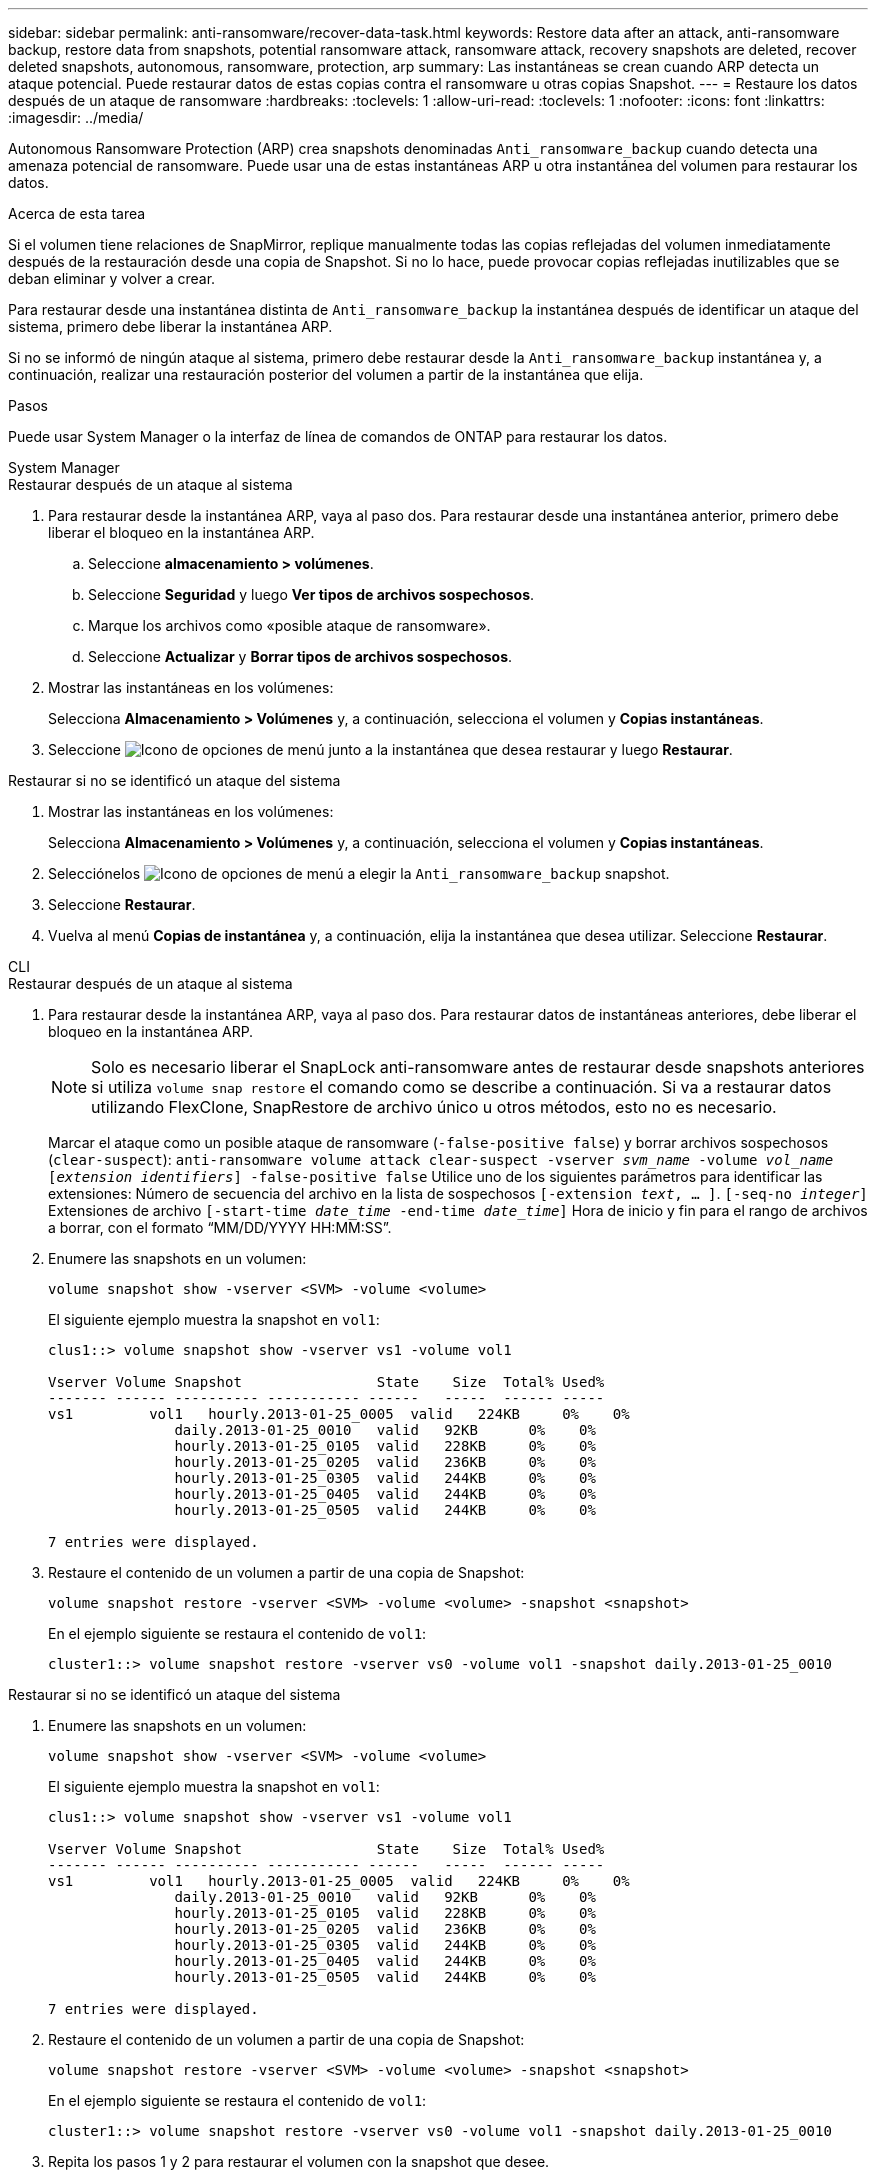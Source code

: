 ---
sidebar: sidebar 
permalink: anti-ransomware/recover-data-task.html 
keywords: Restore data after an attack, anti-ransomware backup, restore data from snapshots, potential ransomware attack, ransomware attack, recovery snapshots are deleted, recover deleted snapshots, autonomous, ransomware, protection, arp 
summary: Las instantáneas se crean cuando ARP detecta un ataque potencial. Puede restaurar datos de estas copias contra el ransomware u otras copias Snapshot. 
---
= Restaure los datos después de un ataque de ransomware
:hardbreaks:
:toclevels: 1
:allow-uri-read: 
:toclevels: 1
:nofooter: 
:icons: font
:linkattrs: 
:imagesdir: ../media/


[role="lead"]
Autonomous Ransomware Protection (ARP) crea snapshots denominadas `Anti_ransomware_backup` cuando detecta una amenaza potencial de ransomware. Puede usar una de estas instantáneas ARP u otra instantánea del volumen para restaurar los datos.

.Acerca de esta tarea
Si el volumen tiene relaciones de SnapMirror, replique manualmente todas las copias reflejadas del volumen inmediatamente después de la restauración desde una copia de Snapshot. Si no lo hace, puede provocar copias reflejadas inutilizables que se deban eliminar y volver a crear.

Para restaurar desde una instantánea distinta de `Anti_ransomware_backup` la instantánea después de identificar un ataque del sistema, primero debe liberar la instantánea ARP.

Si no se informó de ningún ataque al sistema, primero debe restaurar desde la `Anti_ransomware_backup` instantánea y, a continuación, realizar una restauración posterior del volumen a partir de la instantánea que elija.

.Pasos
Puede usar System Manager o la interfaz de línea de comandos de ONTAP para restaurar los datos.

[role="tabbed-block"]
====
.System Manager
--
.Restaurar después de un ataque al sistema
. Para restaurar desde la instantánea ARP, vaya al paso dos. Para restaurar desde una instantánea anterior, primero debe liberar el bloqueo en la instantánea ARP.
+
.. Seleccione *almacenamiento > volúmenes*.
.. Seleccione *Seguridad* y luego *Ver tipos de archivos sospechosos*.
.. Marque los archivos como «posible ataque de ransomware».
.. Seleccione *Actualizar* y *Borrar tipos de archivos sospechosos*.


. Mostrar las instantáneas en los volúmenes:
+
Selecciona *Almacenamiento > Volúmenes* y, a continuación, selecciona el volumen y *Copias instantáneas*.

. Seleccione image:icon_kabob.gif["Icono de opciones de menú"] junto a la instantánea que desea restaurar y luego *Restaurar*.


.Restaurar si no se identificó un ataque del sistema
. Mostrar las instantáneas en los volúmenes:
+
Selecciona *Almacenamiento > Volúmenes* y, a continuación, selecciona el volumen y *Copias instantáneas*.

. Selecciónelos image:icon_kabob.gif["Icono de opciones de menú"] a elegir la `Anti_ransomware_backup` snapshot.
. Seleccione *Restaurar*.
. Vuelva al menú *Copias de instantánea* y, a continuación, elija la instantánea que desea utilizar. Seleccione *Restaurar*.


--
.CLI
--
.Restaurar después de un ataque al sistema
. Para restaurar desde la instantánea ARP, vaya al paso dos. Para restaurar datos de instantáneas anteriores, debe liberar el bloqueo en la instantánea ARP.
+

NOTE: Solo es necesario liberar el SnapLock anti-ransomware antes de restaurar desde snapshots anteriores si utiliza `volume snap restore` el comando como se describe a continuación. Si va a restaurar datos utilizando FlexClone, SnapRestore de archivo único u otros métodos, esto no es necesario.

+
Marcar el ataque como un posible ataque de ransomware (`-false-positive false`) y borrar archivos sospechosos (`clear-suspect`):
`anti-ransomware volume attack clear-suspect -vserver _svm_name_ -volume _vol_name_ [_extension identifiers_] -false-positive false` Utilice uno de los siguientes parámetros para identificar las extensiones: Número de secuencia del archivo en la lista de sospechosos
`[-extension _text_, … ]`.
`[-seq-no _integer_]` Extensiones de archivo
`[-start-time _date_time_ -end-time _date_time_]` Hora de inicio y fin para el rango de archivos a borrar, con el formato “MM/DD/YYYY HH:MM:SS”.

. Enumere las snapshots en un volumen:
+
[source, cli]
----
volume snapshot show -vserver <SVM> -volume <volume>
----
+
El siguiente ejemplo muestra la snapshot en `vol1`:

+
[listing]
----

clus1::> volume snapshot show -vserver vs1 -volume vol1

Vserver Volume Snapshot                State    Size  Total% Used%
------- ------ ---------- ----------- ------   -----  ------ -----
vs1	    vol1   hourly.2013-01-25_0005  valid   224KB     0%    0%
               daily.2013-01-25_0010   valid   92KB      0%    0%
               hourly.2013-01-25_0105  valid   228KB     0%    0%
               hourly.2013-01-25_0205  valid   236KB     0%    0%
               hourly.2013-01-25_0305  valid   244KB     0%    0%
               hourly.2013-01-25_0405  valid   244KB     0%    0%
               hourly.2013-01-25_0505  valid   244KB     0%    0%

7 entries were displayed.
----
. Restaure el contenido de un volumen a partir de una copia de Snapshot:
+
[source, cli]
----
volume snapshot restore -vserver <SVM> -volume <volume> -snapshot <snapshot>
----
+
En el ejemplo siguiente se restaura el contenido de `vol1`:

+
[listing]
----
cluster1::> volume snapshot restore -vserver vs0 -volume vol1 -snapshot daily.2013-01-25_0010
----


.Restaurar si no se identificó un ataque del sistema
. Enumere las snapshots en un volumen:
+
[source, cli]
----
volume snapshot show -vserver <SVM> -volume <volume>
----
+
El siguiente ejemplo muestra la snapshot en `vol1`:

+
[listing]
----

clus1::> volume snapshot show -vserver vs1 -volume vol1

Vserver Volume Snapshot                State    Size  Total% Used%
------- ------ ---------- ----------- ------   -----  ------ -----
vs1	    vol1   hourly.2013-01-25_0005  valid   224KB     0%    0%
               daily.2013-01-25_0010   valid   92KB      0%    0%
               hourly.2013-01-25_0105  valid   228KB     0%    0%
               hourly.2013-01-25_0205  valid   236KB     0%    0%
               hourly.2013-01-25_0305  valid   244KB     0%    0%
               hourly.2013-01-25_0405  valid   244KB     0%    0%
               hourly.2013-01-25_0505  valid   244KB     0%    0%

7 entries were displayed.
----
. Restaure el contenido de un volumen a partir de una copia de Snapshot:
+
[source, cli]
----
volume snapshot restore -vserver <SVM> -volume <volume> -snapshot <snapshot>
----
+
En el ejemplo siguiente se restaura el contenido de `vol1`:

+
[listing]
----
cluster1::> volume snapshot restore -vserver vs0 -volume vol1 -snapshot daily.2013-01-25_0010
----
. Repita los pasos 1 y 2 para restaurar el volumen con la snapshot que desee.


--
====
.Información relacionada
* link:https://kb.netapp.com/Advice_and_Troubleshooting/Data_Storage_Software/ONTAP_OS/Ransomware_prevention_and_recovery_in_ONTAP["KB: Prevención y recuperación de ransomware en ONTAP"^]

